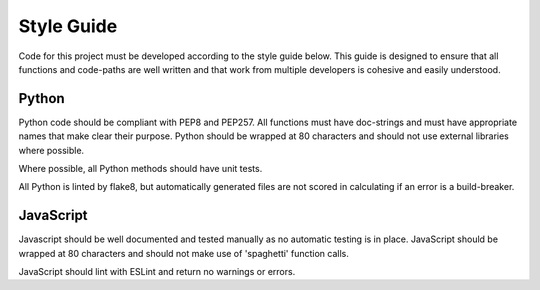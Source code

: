 Style Guide
===========

Code for this project must be developed according to the style guide
below.  This guide is designed to ensure that all functions and
code-paths are well written and that work from multiple developers is
cohesive and easily understood.


Python
------

Python code should be compliant with PEP8 and PEP257.  All functions
must have doc-strings and must have appropriate names that make clear
their purpose.  Python should be wrapped at 80 characters and should
not use external libraries where possible.

Where possible, all Python methods should have unit tests.

All Python is linted by flake8, but automatically generated files are
not scored in calculating if an error is a build-breaker.


JavaScript
----------

Javascript should be well documented and tested manually as no
automatic testing is in place.  JavaScript should be wrapped at 80
characters and should not make use of 'spaghetti' function calls.

JavaScript should lint with ESLint and return no warnings or errors.
